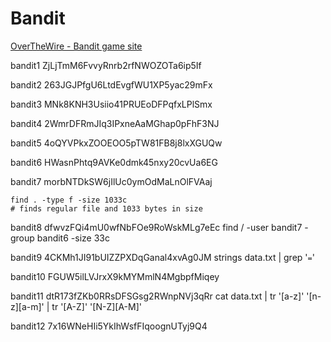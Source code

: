 * Bandit

[[https://overthewire.org/wargames/bandit/][OverTheWire - Bandit game site]]

bandit1
ZjLjTmM6FvvyRnrb2rfNWOZOTa6ip5If

bandit2
263JGJPfgU6LtdEvgfWU1XP5yac29mFx

bandit3
MNk8KNH3Usiio41PRUEoDFPqfxLPlSmx

bandit4
2WmrDFRmJIq3IPxneAaMGhap0pFhF3NJ

bandit5
4oQYVPkxZOOEOO5pTW81FB8j8lxXGUQw

bandit6
HWasnPhtq9AVKe0dmk45nxy20cvUa6EG

bandit7
morbNTDkSW6jIlUc0ymOdMaLnOlFVAaj

#+begin_src shell
  find . -type f -size 1033c
  # finds regular file and 1033 bytes in size
#+end_src

bandit8
dfwvzFQi4mU0wfNbFOe9RoWskMLg7eEc
find / -user bandit7 -group bandit6 -size 33c
# c means character (byte on ascii)

bandit9
4CKMh1JI91bUIZZPXDqGanal4xvAg0JM
strings data.txt | grep '==='
# when data.txt is binary file
# find more about by doing `man strings`
# grep -a or --text do the simillar (not the same)

bandit10
FGUW5ilLVJrxX9kMYMmlN4MgbpfMiqey
# cat data.txt | base64 -d

bandit11
dtR173fZKb0RRsDFSGsg2RWnpNVj3qRr
cat data.txt | tr '[a-z]' '[n-z][a-m]' | tr '[A-Z]' '[N-Z][A-M]'

bandit12
7x16WNeHIi5YkIhWsfFIqoognUTyj9Q4
# mktemp -d
# mv /tmp/tmp.6yAb18IkBR/data.txt /tmp/tmp.6yAb18IkBR/$(uuidgen)
# xxd ?
